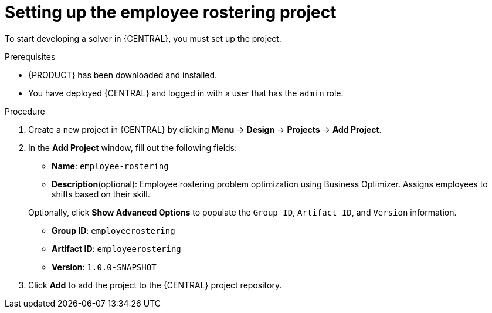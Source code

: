 [id='wb-employee-rostering-example-setup-proc']
= Setting up the employee rostering project

To start developing a solver in {CENTRAL}, you must set up the project.

.Prerequisites
* {PRODUCT} has been downloaded and installed.
* You have deployed {CENTRAL} and logged in with a user that has the `admin` role.

.Procedure 
. Create a new project in {CENTRAL} by clicking *Menu* -> *Design* -> *Projects* -> *Add Project*.
. In the *Add Project* window, fill out the following fields:

* *Name*: `employee-rostering` 
* *Description*(optional): Employee rostering problem optimization using Business Optimizer. Assigns employees to shifts based on their skill. 

+
Optionally, click *Show Advanced Options* to populate the `Group ID`, `Artifact ID`, and `Version` information.


* *Group ID*: `employeerostering`
* *Artifact ID*: `employeerostering`
* *Version*: `1.0.0-SNAPSHOT`

. Click *Add* to add the project to the {CENTRAL} project repository.

